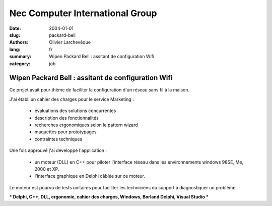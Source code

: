 Nec Computer International Group
################################

:date: 2004-01-01
:slug: packard-bell
:authors: Olivier Larchevêque
:lang: fr
:summary: Wipen Packard Bell : assitant de configuration Wifi
:category: job


Wipen Packard Bell : assitant de configuration Wifi
---------------------------------------------------

Ce projet avait pour thème de faciliter la configuration d'un réseau sans fil à la maison. 

J'ai établi un cahier des charges pour le service Marketing : 

  * évaluations des solutions concurrentes

  * description des fonctionnalités

  * recherches ergonomiques selon le pattern wizard

  * maquettes pour prototypages

  * contraintes techniques


Une fois approuvé j'ai développé l'application :

  * un moteur (DLL) en C++ pour piloter l'interface réseau dans les environnements windows 98SE,  Me, 2000 et XP.

  * l'interface graphique en Delphi câblée sur ce moteur.


Le moteur est pourvu de tests unitaires pour faciliter les techniciens du support à diagnostiquer un problème.


*** Delphi, C++, DLL, ergonomie, cahier des charges, Windows, Borland Delphi, Visual Studio ***
